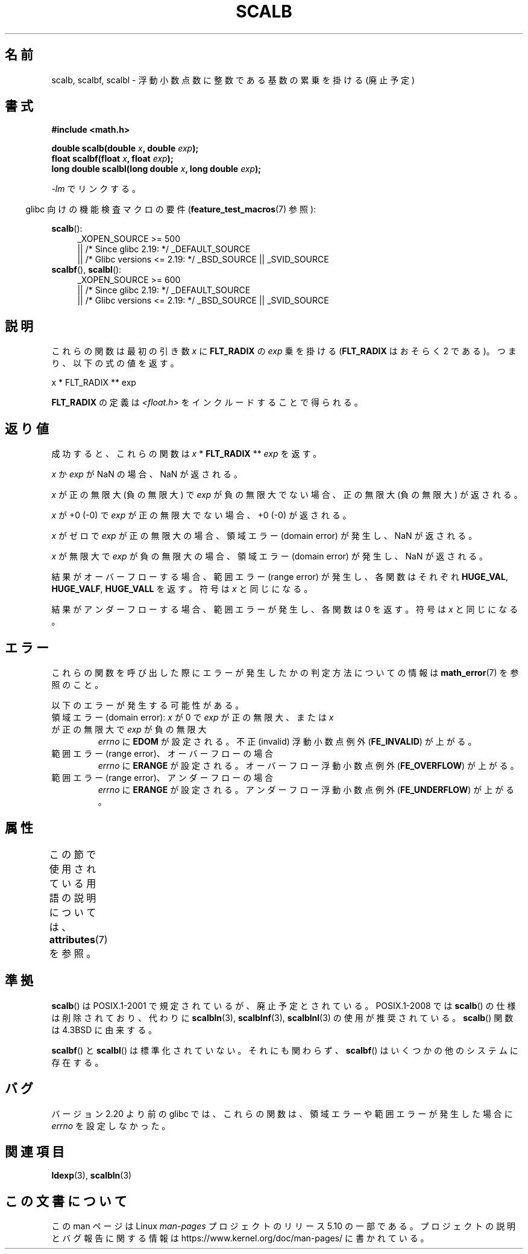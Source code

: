 .\" Copyright 2004 Andries Brouwer <aeb@cwi.nl>.
.\" and Copyright 2008, Linux Foundation, written by Michael Kerrisk
.\"     <mtk.manpages@gmail.com>
.\"
.\" %%%LICENSE_START(VERBATIM)
.\" Permission is granted to make and distribute verbatim copies of this
.\" manual provided the copyright notice and this permission notice are
.\" preserved on all copies.
.\"
.\" Permission is granted to copy and distribute modified versions of this
.\" manual under the conditions for verbatim copying, provided that the
.\" entire resulting derived work is distributed under the terms of a
.\" permission notice identical to this one.
.\"
.\" Since the Linux kernel and libraries are constantly changing, this
.\" manual page may be incorrect or out-of-date.  The author(s) assume no
.\" responsibility for errors or omissions, or for damages resulting from
.\" the use of the information contained herein.  The author(s) may not
.\" have taken the same level of care in the production of this manual,
.\" which is licensed free of charge, as they might when working
.\" professionally.
.\"
.\" Formatted or processed versions of this manual, if unaccompanied by
.\" the source, must acknowledge the copyright and authors of this work.
.\" %%%LICENSE_END
.\"
.\"*******************************************************************
.\"
.\" This file was generated with po4a. Translate the source file.
.\"
.\"*******************************************************************
.\"
.\" Japanese Version Copyright (c) 2005 Yuichi SATO all rights reserved.
.\" and Copyright (c) 2008 Akihiro MOTOKI
.\" Translated Tue Feb  1 07:25:51 JST 2005
.\"         by Yuichi SATO <ysato444@yahoo.co.jp>
.\" Updated 2008-09-16, Akihiro MOTOKI <amotoki@dd.iij4u.or.jp>
.\"
.TH SCALB 3 2020\-06\-09 "" "Linux Programmer's Manual"
.SH 名前
scalb, scalbf, scalbl \- 浮動小数点数に整数である基数の累乗を掛ける (廃止予定)
.SH 書式
\fB#include <math.h>\fP
.PP
\fBdouble scalb(double \fP\fIx\fP\fB, double \fP\fIexp\fP\fB);\fP
.br
\fBfloat scalbf(float \fP\fIx\fP\fB, float \fP\fIexp\fP\fB);\fP
.br
\fBlong double scalbl(long double \fP\fIx\fP\fB, long double \fP\fIexp\fP\fB);\fP
.PP
\fI\-lm\fP でリンクする。
.PP
.RS -4
glibc 向けの機能検査マクロの要件 (\fBfeature_test_macros\fP(7)  参照):
.RE
.PP
.ad l
\fBscalb\fP():
.RS 4
.\"    || _XOPEN_SOURCE\ &&\ _XOPEN_SOURCE_EXTENDED
_XOPEN_SOURCE\ >=\ 500
    || /* Since glibc 2.19: */ _DEFAULT_SOURCE
    || /* Glibc versions <= 2.19: */ _BSD_SOURCE || _SVID_SOURCE
.RE
.br
\fBscalbf\fP(), \fBscalbl\fP():
.RS 4
_XOPEN_SOURCE\ >=\ 600
    || /* Since glibc 2.19: */ _DEFAULT_SOURCE
    || /* Glibc versions <= 2.19: */ _BSD_SOURCE || _SVID_SOURCE
.RE
.ad b
.SH 説明
これらの関数は最初の引き数 \fIx\fP に \fBFLT_RADIX\fP の \fIexp\fP 乗を掛ける (\fBFLT_RADIX\fP はおそらく 2
である)。つまり、以下の式の値を返す。
.PP
.nf
    x * FLT_RADIX ** exp
.fi
.PP
.\" not in /usr/include but in a gcc lib
\fBFLT_RADIX\fP の定義は \fI<float.h>\fP をインクルードすることで得られる。
.SH 返り値
成功すると、これらの関数は \fIx\fP * \fBFLT_RADIX\fP ** \fIexp\fP を返す。
.PP
\fIx\fP か \fIexp\fP が NaN の場合、NaN が返される。
.PP
\fIx\fP が正の無限大 (負の無限大) で \fIexp\fP が負の無限大でない場合、正の無限大 (負の無限大) が返される。
.PP
\fIx\fP が +0 (\-0) で \fIexp\fP が正の無限大でない場合、+0 (\-0) が返される。
.PP
\fIx\fP がゼロで \fIexp\fP が正の無限大の場合、領域エラー (domain error) が発生し、 NaN が返される。
.PP
\fIx\fP が無限大で \fIexp\fP が負の無限大の場合、領域エラー (domain error) が発生し、 NaN が返される。
.PP
結果がオーバーフローする場合、 範囲エラー (range error) が発生し、 各関数はそれぞれ \fBHUGE_VAL\fP,
\fBHUGE_VALF\fP, \fBHUGE_VALL\fP を返す。符号は \fIx\fP と同じになる。
.PP
結果がアンダーフローする場合、範囲エラーが発生し、 各関数は 0 を返す。符号は \fIx\fP と同じになる。
.SH エラー
これらの関数を呼び出した際にエラーが発生したかの判定方法についての情報は \fBmath_error\fP(7)  を参照のこと。
.PP
以下のエラーが発生する可能性がある。
.TP 
領域エラー (domain error): \fIx\fP が 0 で \fIexp\fP が正の無限大、または \fIx\fP が正の無限大で \fIexp\fP が負の無限大
\fIerrno\fP に \fBEDOM\fP が設定される。 不正 (invalid) 浮動小数点例外 (\fBFE_INVALID\fP)  が上がる。
.TP 
範囲エラー (range error)、オーバーフローの場合
\fIerrno\fP に \fBERANGE\fP が設定される。 オーバーフロー浮動小数点例外 (\fBFE_OVERFLOW\fP)  が上がる。
.TP 
範囲エラー (range error)、アンダーフローの場合
\fIerrno\fP に \fBERANGE\fP が設定される。 アンダーフロー浮動小数点例外 (\fBFE_UNDERFLOW\fP)  が上がる。
.SH 属性
この節で使用されている用語の説明については、 \fBattributes\fP(7) を参照。
.TS
allbox;
lbw28 lb lb
l l l.
インターフェース	属性	値
T{
\fBscalb\fP(),
\fBscalbf\fP(),
\fBscalbl\fP()
T}	Thread safety	MT\-Safe
.TE
.SH 準拠
\fBscalb\fP()  は POSIX.1\-2001 で規定されているが、廃止予定とされている。 POSIX.1\-2008 では \fBscalb\fP()
の仕様は削除されており、代わりに \fBscalbln\fP(3), \fBscalblnf\fP(3), \fBscalblnl\fP(3)  の使用が推奨されている。
\fBscalb\fP()  関数は 4.3BSD に由来する。
.PP
.\" Looking at header files: scalbf() is present on the
.\" BSDs, Tru64, HP-UX 11, Irix 6.5; scalbl() is on HP-UX 11 and Tru64.
\fBscalbf\fP()  と \fBscalbl\fP()  は標準化されていない。 それにも関わらず、 \fBscalbf\fP()
はいくつかの他のシステムに存在する。
.SH バグ
.\" http://sources.redhat.com/bugzilla/show_bug.cgi?id=6803
.\" http://sources.redhat.com/bugzilla/show_bug.cgi?id=6804
バージョン 2.20 より前の glibc では、これらの関数は、領域エラーや範囲エラーが発生した場合に \fIerrno\fP を設定しなかった。
.SH 関連項目
\fBldexp\fP(3), \fBscalbln\fP(3)
.SH この文書について
この man ページは Linux \fIman\-pages\fP プロジェクトのリリース 5.10 の一部である。プロジェクトの説明とバグ報告に関する情報は
\%https://www.kernel.org/doc/man\-pages/ に書かれている。
